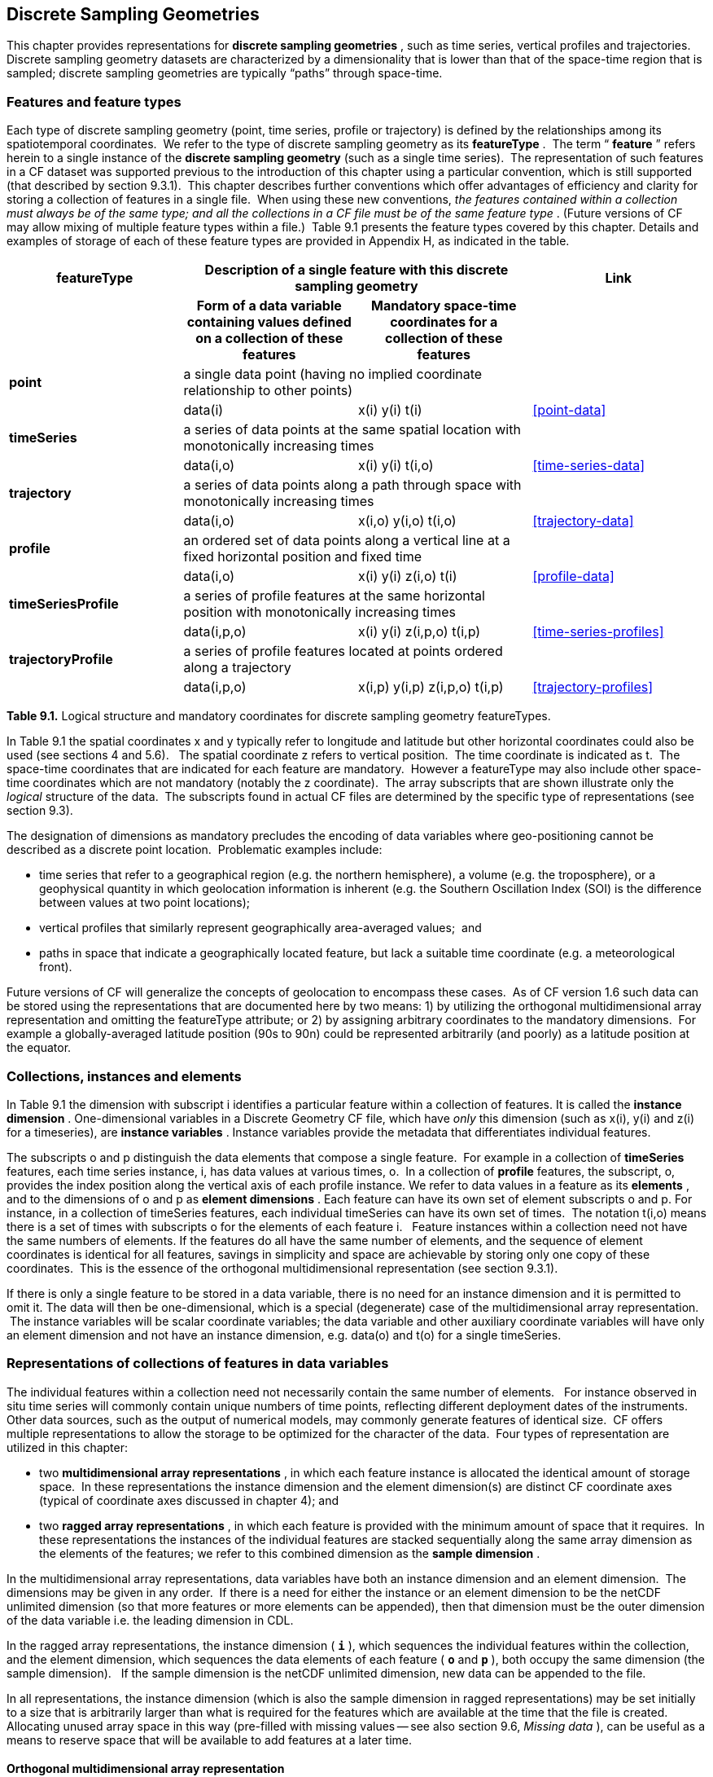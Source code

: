 ﻿
[[discrete-sampling-geometries, Chapter 9, Discrete Sampling Geometries]]

== Discrete Sampling Geometries

This chapter provides representations for **discrete sampling geometries** , such as time series, vertical profiles and trajectories. Discrete sampling geometry datasets are characterized by a dimensionality that is lower than that of the space-time region that is sampled; discrete sampling geometries are typically {ldquo}paths{rdquo} through space-time.  




=== Features and feature types

Each type of discrete sampling geometry (point, time series, profile or trajectory) is defined by the relationships among its spatiotemporal coordinates.  We refer to the type of discrete sampling geometry as its **featureType** .  The term {ldquo} **feature** {rdquo} refers herein to a single instance of the **discrete sampling geometry** (such as a single time series).  The representation of such features in a CF dataset was supported previous to the introduction of this chapter using a particular convention, which is still supported (that described by section 9.3.1).  This chapter describes further conventions which offer advantages of efficiency and clarity for storing a collection of features in a single file.  When using these new conventions, __the features contained within a collection must always be of the same type; and all the collections in a CF file must be of the same feature type__ . (Future versions of CF may allow mixing of multiple feature types within a file.)  Table 9.1 presents the feature types covered by this chapter.  Details and examples of storage of each of these feature types are provided in Appendix H, as indicated in the table.



[cols="4"]
|===============
| featureType 2+| Description of a single feature with this discrete sampling geometry | Link

| h| Form of a data variable containing values defined on a collection of these features h| Mandatory space-time coordinates for a collection of these features h|

| **point** 2+| a single data point (having no implied coordinate relationship to other points)
|||       data(i) | x(i) y(i)  t(i) | <<point-data>>

| **timeSeries** 2+| a series of data points at the same spatial location with monotonically increasing times
|||      data(i,o) | x(i) y(i) t(i,o) | <<time-series-data>>

| **trajectory** 2+| a series of data points along a path through space with monotonically increasing times
|||        data(i,o)    | x(i,o) y(i,o) t(i,o) | <<trajectory-data>>

| **profile** 2+| an ordered set of data points along a vertical line at a fixed horizontal position and fixed time
|||        data(i,o)    | x(i) y(i) z(i,o) t(i) | <<profile-data>>

| **timeSeriesProfile** 2+| a series of profile features at the same horizontal position with monotonically increasing times
|||        data(i,p,o)      | x(i) y(i) z(i,p,o) t(i,p) | <<time-series-profiles>>

| **trajectoryProfile** 2+| a series of profile features located at points ordered along a trajectory
|||       data(i,p,o)          | x(i,p) y(i,p) z(i,p,o) t(i,p) | <<trajectory-profiles>>
|===============




**Table 9.1.** Logical structure and mandatory coordinates for discrete sampling geometry featureTypes.



In Table 9.1 the spatial coordinates x and y typically refer to longitude and latitude but other horizontal coordinates could also be used (see sections 4 and 5.6).   The spatial coordinate z refers to vertical position.  The time coordinate is indicated as t.  The space-time coordinates that are indicated for each feature are mandatory.  However a featureType may also include other space-time coordinates which are not mandatory (notably the z coordinate).  The array subscripts that are shown illustrate only the __logical__ structure of the data.  The subscripts found in actual CF files are determined by the specific type of representations (see section 9.3).



The designation of dimensions as mandatory precludes the encoding of data variables where geo-positioning cannot be described as a discrete point location.  Problematic examples include:  




* time series that refer to a geographical region (e.g. the northern hemisphere), a volume (e.g. the troposphere), or a geophysical quantity in which geolocation information is inherent (e.g. the Southern Oscillation Index (SOI) is the difference between values at two point locations);


* vertical profiles that similarly represent geographically area-averaged values;  and


* paths in space that indicate a geographically located feature, but lack a suitable time coordinate (e.g. a meteorological front).



Future versions of CF will generalize the concepts of geolocation to encompass these cases.  As of CF version 1.6 such data can be stored using the representations that are documented here by two means: 1) by utilizing the orthogonal multidimensional array representation and omitting the featureType attribute; or 2) by assigning arbitrary coordinates to the mandatory dimensions.  For example a globally-averaged latitude position (90s to 90n) could be represented arbitrarily (and poorly) as a latitude position at the equator.



[[collections-instances-elements, Section 9.2, "Collections, instances, and elements"]]
=== Collections, instances and elements



In Table 9.1 the dimension with subscript i identifies a particular feature within a collection of features. It is called the **instance dimension** . One-dimensional variables in a Discrete Geometry CF file, which have __only__ this dimension (such as x(i), y(i) and z(i) for a timeseries), are **instance variables** . Instance variables provide the metadata that differentiates individual features.



The subscripts o and p distinguish the data elements that compose a single feature.  For example in a collection of **timeSeries** features, each time series instance, i, has data values at various times, o.  In a collection of **profile** features, the subscript, o, provides the index position along the vertical axis of each profile instance. We refer to data values in a feature as its **elements** , and to the dimensions of o and p as **element dimensions** . Each feature can have its own set of element subscripts o and p. For instance, in a collection of timeSeries features, each individual timeSeries can have its own set of times.  The notation t(i,o) means there is a set of times with subscripts o for the elements of each feature i.   Feature instances within a collection need not have the same numbers of elements. If the features do all have the same number of elements, and the sequence of element coordinates is identical for all features, savings in simplicity and space are achievable by storing only one copy of these coordinates.  This is the essence of the orthogonal multidimensional representation (see section 9.3.1).



If there is only a single feature to be stored in a data variable, there is no need for an instance dimension and it is permitted to omit it. The data will then be one-dimensional, which is a special (degenerate) case of the multidimensional array representation.  The instance variables will be scalar coordinate variables; the data variable and other auxiliary coordinate variables will have only an element dimension and not have an instance dimension, e.g. data(o) and t(o) for a single timeSeries.




[[representations-features, Section 9.3, "Representations of collections of features in data variables"]]

=== Representations of collections of features in data variables



The individual features within a collection need not necessarily contain the same number of elements.   For instance observed in situ time series will commonly contain unique numbers of time points, reflecting different deployment dates of the instruments.   Other data sources, such as the output of numerical models, may commonly generate features of identical size.  CF offers multiple representations to allow the storage to be optimized for the character of the data.  Four types of representation are utilized in this chapter:




* two **multidimensional array representations** , in which each feature instance is allocated the identical amount of storage space.  In these representations the instance dimension and the element dimension(s) are distinct CF coordinate axes (typical of coordinate axes discussed in chapter 4); and


* two **ragged array representations** , in which each feature is provided with the minimum amount of space that it requires.  In these representations the instances of the individual features are stacked sequentially along the same array dimension as the elements of the features; we refer to this combined dimension as the **sample dimension** .



In the multidimensional array representations, data variables have both an instance dimension and an element dimension.  The dimensions may be given in any order.  If there is a need for either the instance or an element dimension to be the netCDF unlimited dimension (so that more features or more elements can be appended), then that dimension must be the outer dimension of the data variable i.e. the leading dimension in CDL.

In the ragged array representations, the instance dimension ( **`i`** ), which sequences the individual features within the collection, and the element dimension, which sequences the data elements of each feature ( **`o`** and **`p`** ), both occupy the same dimension (the sample dimension).   If the sample dimension is the netCDF unlimited dimension, new data can be appended to the file.  

In all representations, the instance dimension (which is also the sample dimension in ragged representations) may be set initially to a size that is arbitrarily larger than what is required for the features which are available at the time that the file is created.   Allocating unused array space in this way (pre-filled with missing values -- see also section 9.6, __Missing data__ ), can be useful as a means to reserve space that will be available to add features at a later time.




==== Orthogonal multidimensional array representation



The **orthogonal multidimensional array representation** , the simplest representation, can be used if each feature instance in the collection has identical coordinates along the element axis of the features.  For example, for a collection of the timeSeries that share a common set of times, or a collection of profiles that share a common set of vertical levels, this is likely to be the natural representation to use.  In both examples, there will be longitude and latitude coordinate variables, x(i), y(i), that are one-dimensional and defined along the instance dimension.

Table 9.2 illustrates the storage of a data variable using the orthogonal multidimensional array representation.  The data variable holds a collection of 4 features.  The individual features, distinguished by color, are sequenced along the horizontal axis by the instance dimension indices, i1, i2, i3, i4.  Each instance contains three elements, sequenced along the vertical with element dimension indices, o1, o2, o3.  The i and o subscripts would be interchanged (i.e. Table 9.2 would be transposed) if the element dimension were the netCDF unlimited dimension.



[cols="4"]
|===============
|(i1, o1){set:cellbgcolor:#99dddd}
|(i2, o1){set:cellbgcolor:#f6c682}
|(i3, o1){set:cellbgcolor:#d4b4de}
|(i4, o1)
{set:cellbgcolor:#ddaaaa}

|(i1, o2){set:cellbgcolor:#99dddd}
|(i2, o2){set:cellbgcolor:#f6c682}
|(i3, o2){set:cellbgcolor:#d4b4de}
|(i4, o2)
{set:cellbgcolor:#ddaaaa}

|(i1, o3){set:cellbgcolor:#99dddd}
|(i2, o3){set:cellbgcolor:#f6c682}
|(i3, o3){set:cellbgcolor:#d4b4de}
|(i4, o3)
{set:cellbgcolor:#ddaaaa}
|===============



Table 9.2  The storage of a data variable using the orthogonal multidimensional array representation (subscripts in CDL order).



The instance variables of a dataset corresponding to Table 9.2 will be one-dimensional with size 4 (for example, the latitude locations of timeSeries),



[cols="4"]
|===============
|lat(i1){set:cellbgcolor:#99dddd}
|lat(i2){set:cellbgcolor:#f6c682}
|lat(i3){set:cellbgcolor:#d4b4de}
|lat(i4)
{set:cellbgcolor:#ddaaaa}
|===============



and the element coordinate axis will be one-dimensional with size 3 (for example, the time



[cols="1",width="25"]
|===============
|time(o1)
{set:cellbgcolor:#dddddd}

|time(o2)
{set:cellbgcolor:#dddddd}

|time(o3)
{set:cellbgcolor:#dddddd}
|===============



coordinates that are shared by all of the timeSeries). This representation is consistent with the multidimensional fields described in chapter 5; the characteristic that makes it atypical from chapter 5 (though not incompatible) is that the instance dimension is a discrete axis (see section 4.5).




====  Incomplete multidimensional array representation



The **incomplete multidimensional array representation** can be used if the features within a collection do not all have the same number of elements, but sufficient storage space is available to allocate the number of elements required by the longest feature to all features.  That is, features that are shorter than the longest feature must be padded with missing values to bring all instances to the same storage size. This representation sacrifices storage space to achieve simplicity for reading and writing.  



Table 9.3 illustrates the storage of a data variable using the orthogonal multidimensional array representation.   The data variable holds a collection of 4 features.  The individual features, distinguished by color, are sequenced by the instance dimension indices, i1, i2, i3, i4.  The instances contain respectively 2, 4, 3 and 6 elements, sequenced by the element dimension index with values of o1, o2, o3, ....  The i and o subscripts would be interchanged (i.e. Table 9.3 would be transposed) if the element dimension were the netCDF unlimited dimension.



[cols="4"]
|===============
| (i1, o1){set:cellbgcolor:#99dddd}
|(i2, o1){set:cellbgcolor:#f6c682}
|(i3, o1){set:cellbgcolor:#d4b4de}
|(i4, o1)
{set:cellbgcolor:#ddaaaa}

|(i1, o2){set:cellbgcolor:#99dddd}
|(i2, o2){set:cellbgcolor:#f6c682}
|(i3, o2){set:cellbgcolor:#d4b4de}
|(i4, o2)
{set:cellbgcolor:#ddaaaa}

|{set:cellbgcolor!}

|(i2, o3){set:cellbgcolor:#f6c682}
|(i3, o3){set:cellbgcolor:#d4b4de}
|(i4, o3)
{set:cellbgcolor:#ddaaaa}

|{set:cellbgcolor!}

|(i2, o4){set:cellbgcolor:#f6c682}
|{set:cellbgcolor!}

|(i4, o4)
{set:cellbgcolor:#ddaaaa}

|{set:cellbgcolor!}

|{set:cellbgcolor!}

|{set:cellbgcolor!}

|(i4, o5)
{set:cellbgcolor:#ddaaaa}

|{set:cellbgcolor!}

|{set:cellbgcolor!}

|{set:cellbgcolor!}

|(i4, o6)
{set:cellbgcolor:#ddaaaa}
|===============



Table 9.3.   The storage of data using the incomplete multidimensional array representation (subscripts in CDL order).




====  Contiguous ragged array representation



The **contiguous ragged array representation** can be used only if the size of each feature is known at the time that it is created.  In this representation the data for each feature will be contiguous on disk, as shown in Table 9.4.



[cols="1",width="25%"]
|===============
|(i1, o1)
{set:cellbgcolor:#99dddd}

|(i1, o2)
{set:cellbgcolor:#99dddd}

|(i2, o1)
{set:cellbgcolor:#f6c682}

|(i2, o2)
{set:cellbgcolor:#f6c682}

|(i2, o3)
{set:cellbgcolor:#f6c682}

|(i2, o4)
{set:cellbgcolor:#f6c682}

|(i3, o1)
{set:cellbgcolor:#d4b4de}

|(i3, o2)
{set:cellbgcolor:#d4b4de}

|(i3, o3)
{set:cellbgcolor:#d4b4de}

|(i4, o1)
{set:cellbgcolor:#ddaaaa}

|(i4, o2)
{set:cellbgcolor:#ddaaaa}

|(i4, o3)
{set:cellbgcolor:#ddaaaa}

|(i4, o4)
{set:cellbgcolor:#ddaaaa}

|(i4, o5)
{set:cellbgcolor:#ddaaaa}

|(i4, o6)
{set:cellbgcolor:#ddaaaa}
|===============



Table 9.4. The storage of data using the contiguous ragged representation (subscripts in CDL order).



In this representation, the file contains a **count variable** , which must be of type integer and



[cols="4"]
|===============
|{set:cellbgcolor!}
count(i1)
|{set:cellbgcolor!}
count(i2)
|{set:cellbgcolor!}
count(i3)
|{set:cellbgcolor!}
count(i4)


|2{set:cellbgcolor:#99dddd}
|4{set:cellbgcolor:#f6c682}
|3{set:cellbgcolor:#d4b4de}
|6
{set:cellbgcolor:#ddaaaa}
|===============



must have the instance dimension as its sole dimension.  The count variable contains the number of elements that each feature has. This representation and its count variable are identifiable by the presence of an attribute, **`sample_dimension`** , found on the count variable, which names the sample dimension being counted. For indices that correspond to features, whose data have not yet been written, the count variable should  have a value of zero or a missing value.




==== Indexed ragged array representation



The **indexed ragged array representation** stores the features interleaved along the sample dimension in the data variable as shown in Table 9.4. The canonical use case for this representation is the storage of real-time data streams that contain reports from many sources; the data can be written as it arrives.







[cols="3",width="75"]
|===============
|(i1, o1){set:cellbgcolor:#99dddd}
|{set:cellbgcolor!}
        
|0
{set:cellbgcolor:#99dddd}

|(i2, o1){set:cellbgcolor:#f6c682}
|{set:cellbgcolor!}

|1
{set:cellbgcolor:#f6c682}

|(i3, o1){set:cellbgcolor:#d4b4de}
|{set:cellbgcolor!}

|2
{set:cellbgcolor:#d4b4de}

|(i4, o1){set:cellbgcolor:#ddaaaa}
|{set:cellbgcolor!}

|3
{set:cellbgcolor:#ddaaaa}

|(i4, o2){set:cellbgcolor:#ddaaaa}
|{set:cellbgcolor!}

|3
{set:cellbgcolor:#ddaaaa}

|(i2, o2){set:cellbgcolor:#f6c682}
|{set:cellbgcolor!}

|1
{set:cellbgcolor:#f6c682}

|(i4, o3){set:cellbgcolor:#ddaaaa}
|{set:cellbgcolor!}

|3
{set:cellbgcolor:#ddaaaa}

|(i4, o4){set:cellbgcolor:#ddaaaa}
|{set:cellbgcolor!}

|3
{set:cellbgcolor:#ddaaaa}

|(i1, o2){set:cellbgcolor:#99dddd}
|{set:cellbgcolor!}

|0
{set:cellbgcolor:#99dddd}

|(i2, o3){set:cellbgcolor:#f6c682}
|{set:cellbgcolor!}

|1
{set:cellbgcolor:#f6c682}

|(i3, o2){set:cellbgcolor:#d4b4de}
|{set:cellbgcolor!}

|2
{set:cellbgcolor:#d4b4de}

|(i4, o5){set:cellbgcolor:#ddaaaa}
|{set:cellbgcolor!}

|3
{set:cellbgcolor:#ddaaaa}

|(i3, o3){set:cellbgcolor:#d4b4de}
|{set:cellbgcolor!}

|2
{set:cellbgcolor:#d4b4de}

|(i2, o4){set:cellbgcolor:#f6c682}
|{set:cellbgcolor!}

|1
{set:cellbgcolor:#f6c682}

|(i4, o6){set:cellbgcolor:#ddaaaa}
|{set:cellbgcolor!}

|3
{set:cellbgcolor:#ddaaaa}
|===============



Table 9.4 The storage of data using the indexed ragged representation (subscripts in CDL order).  The left hand side of the table illustrates a data variable; the right hand side of the table contains the values of the index variable.



In this representation, the file contains an **index variable** , which must be of type integer, and must have the sample dimension as its single dimension. The index variable contains the zero-based index of the feature to which each element belongs. This representation is identifiable by the presence of an attribute, **`instance_dimension`** , on the index variable, which names the dimension of the instance variables. For those indices of the sample dimension, into which data have not yet been written, the index variable should be pre-filled with missing values.






[[featureType, Section 9.4, "The featureType  attribute"]]

=== The featureType  attribute

A global attribute, **featureType** , is required for all Discrete Geometry representations except the orthogonal multidimensional array representation, for which it is highly recommended.  The exception is allowed for backwards compatibility, as discussed in 9.3.1.  A Discrete Geometry file may include arbitrary numbers of data variables, but (as of CF v1.6) all of the data variables contained in a single file must be of the single feature type indicated by the global **`featureType`** attribute, if it is present. The value assigned to the **`featureType`** attribute is case-insensitive;  it must be one of the string values listed in the left column of Table 9.1.






[[coordinates-metadata, Section 9.5, "Coordinates and metadata"]]

=== Coordinates and metadata

Every feature within a Discrete Geometry CF file must be unambiguously associated with an extensible collection of instance variables that identify the feature and provide other metadata as needed to describe it.  Every element of every feature must be unambiguously associated with its space and time coordinates and with the feature that contains it.  The **`coordinates`** attribute must be attached to every data variable to indicate the spatiotemporal coordinate variables that are needed to geo-locate the data.



Where feasible a variable with the attribute **cf_role** should be included.  The only acceptable values of cf_role for Discrete Geometry CF data sets are **`timeseries_id`** , **`profile_id`** , and **`trajectory_id`** .   The variable carrying the cf_role attribute may have any data type.  When a variable is assigned this attribute, it must provide a unique identifier for each feature instance.   CF files that contain timeSeries, profile or trajectory featureTypes, should include only a single occurrence of a **`cf_role`** attribute;  CF files that contain timeSeriesProfile or trajectoryProfile may contain two occurrences, corresponding to the two levels of structure in these feature types.



It is not uncommon for observational data to have two sets of coordinates for particular coordinate axes of a feature: a nominal point location and a more precise location that varies with the elements in the feature.  For example, although an idealized vertical profile is measured at a fixed horizontal position and time, a realistic representation might include the time variations and horizontal drift that occur during the duration of the sampling.  Similarly, although an idealized time series exists at a fixed lat-long position, a realistic representation of a moored ocean time series might include the {ldquo}watch cycle{rdquo} excursions of horizontal position that occur as a result of tidal currents.



CF Discrete Geometries provides a mechanism to encode both the nominal and the precise positions, while retaining the semantics of the idealized feature type. Only the set of coordinates which are regarded as the nominal (default or preferred) positions should be indicated by the attribute **`axis`** , which should be assigned string values to indicate the orientations of the axes ( **`X`** , **`Y`** , **`Z`** , or **`T`** ).  See example A9.2.3.2.  Auxiliary coordinate variables containing the nominal and the precise positions should be listed in the relevant **`coordinates`** attributes of data variables. In orthogonal representations the nominal positions could be  coordinate variables, which do not need to be listed in the **`coordinates`** attribute, rather than auxiliary coordinate variables.

Coordinate bounds may optionally be associated with coordinate variables and auxiliary coordinate variables using the bounds attribute, following the conventions described in section 7.1.  Coordinate bounds are especially important for accurate representations of model output data using discrete geometry representations; they record the boundaries of the model grid cells.



If there is a vertical coordinate variable or auxiliary coordinate variable, it must be identified by the means specified in section 4.3.   The use of the attribute **`axis=Z`** is recommended for clarity.  A **`standard_name`** attribute (see section 3.3) that identifies the vertical coordinate is recommended, e.g. "altitude", "height", etc. . (See the CF Standard Name Table).





[[ch9-missing-data, Section 9.6, "Missing Data"]]

=== Missing Data

In data for discrete sampling geometries written according to the rules of this section, wherever there are unused elements in data storage, the data variable and all its auxiliary coordinate variables (spatial and time) must contain missing values. This situation may arise for the incomplete multidimensional array representation, and in any representation if the instance dimension is set to a larger size than the number of features currently stored. Data variables should (as usual) also contain missing values to indicate when there is no valid data available for the element, although the coordinates are valid.


Similarly, for indices where the instance variable identified by **`cf_role`** contains a missing value indicator, all other instance variables should also contain missing values.




